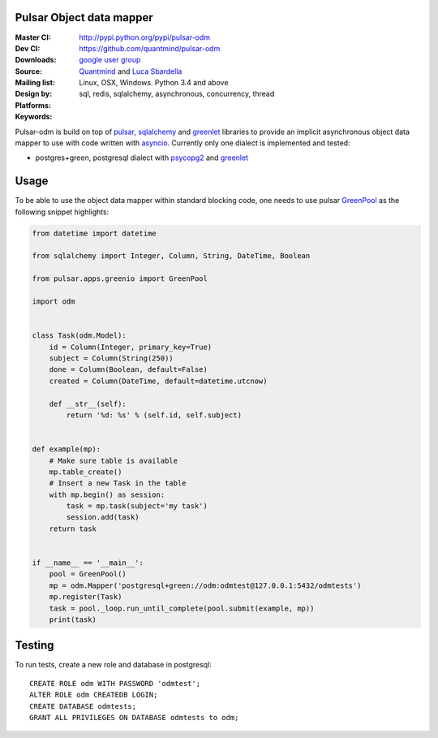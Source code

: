 Pulsar Object data mapper
===============================

:Master CI: |master-build|_ |coverage-master|
:Dev CI: |dev-build|_ |coverage-dev|
:Downloads: http://pypi.python.org/pypi/pulsar-odm
:Source: https://github.com/quantmind/pulsar-odm
:Mailing list: `google user group`_
:Design by: `Quantmind`_ and `Luca Sbardella`_
:Platforms: Linux, OSX, Windows. Python 3.4 and above
:Keywords: sql, redis, sqlalchemy, asynchronous, concurrency, thread


.. |master-build| image:: https://travis-ci.org/quantmind/pulsar-odm.svg?branch=master
.. _master-build: http://travis-ci.org/quantmind/pulsar-odm
.. |dev-build| image:: https://travis-ci.org/quantmind/pulsar-odm.svg?branch=dev
.. _dev-build: http://travis-ci.org/quantmind/pulsar-odm
.. |coverage-master| image:: https://coveralls.io/repos/quantmind/pulsar-odm/badge.svg
  :target: https://coveralls.io/r/quantmind/pulsar-odm?branch=master
.. |coverage-dev| image:: https://img.shields.io/coveralls/quantmind/pulsar-odm/dev.svg
  :target: https://coveralls.io/r/quantmind/pulsar-odm?branch=dev

Pulsar-odm is build on top of pulsar_, sqlalchemy_ and greenlet_ libraries to
provide an implicit asynchronous object data mapper to use with code written
with asyncio_.
Currently only one dialect is implemented and tested:

* postgres+green, postgresql dialect with psycopg2_ and greenlet_

Usage
==========

To be able to use the object data mapper within standard blocking code,
one needs to use pulsar GreenPool_ as the following snippet highlights:

.. code:: python

    from datetime import datetime

    from sqlalchemy import Integer, Column, String, DateTime, Boolean

    from pulsar.apps.greenio import GreenPool

    import odm


    class Task(odm.Model):
        id = Column(Integer, primary_key=True)
        subject = Column(String(250))
        done = Column(Boolean, default=False)
        created = Column(DateTime, default=datetime.utcnow)

        def __str__(self):
            return '%d: %s' % (self.id, self.subject)


    def example(mp):
        # Make sure table is available
        mp.table_create()
        # Insert a new Task in the table
        with mp.begin() as session:
            task = mp.task(subject='my task')
            session.add(task)
        return task


    if __name__ == '__main__':
        pool = GreenPool()
        mp = odm.Mapper('postgresql+green://odm:odmtest@127.0.0.1:5432/odmtests')
        mp.register(Task)
        task = pool._loop.run_until_complete(pool.submit(example, mp))
        print(task)


Testing
==========

To run tests, create a new role and database in postgresql::

    CREATE ROLE odm WITH PASSWORD 'odmtest';
    ALTER ROLE odm CREATEDB LOGIN;
    CREATE DATABASE odmtests;
    GRANT ALL PRIVILEGES ON DATABASE odmtests to odm;


.. _`Luca Sbardella`: http://lucasbardella.com
.. _`Quantmind`: http://quantmind.com
.. _`google user group`: https://groups.google.com/forum/?fromgroups#!forum/python-pulsar
.. _pulsar: http://pythonhosted.org/pulsar/
.. _sqlalchemy: http://www.sqlalchemy.org/
.. _greenlet: https://greenlet.readthedocs.org/en/latest/
.. _asyncio: https://docs.python.org/3/library/asyncio.html
.. _psycopg2: http://pythonhosted.org/psycopg2/
.. _GreenPool: http://pythonhosted.org/pulsar/apps/greenio.html
